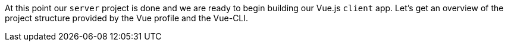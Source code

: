 At this point our `server` project is done and we are ready to begin building our Vue.js `client` app.  Let's get an overview of the project structure provided by the Vue profile and the Vue-CLI.